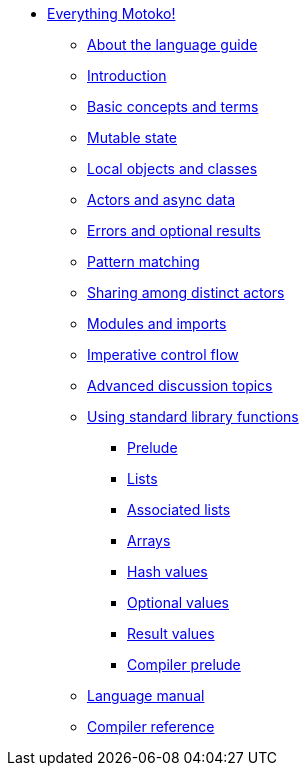 * xref:motoko.adoc[Everything Motoko!]
//* xref:index.adoc[Motoko programming language]
** xref:about-this-guide.adoc[About the language guide]
** xref:motoko-introduction.adoc[Introduction]
** xref:basic-concepts.adoc[Basic concepts and terms]
** xref:mutable-state.adoc[Mutable state]
** xref:local-objects-classes.adoc[Local objects and classes]
** xref:actors-async.adoc[Actors and async data]
** xref:errors-and-options.adoc[Errors and optional results]
** xref:pattern-matching.adoc[Pattern matching]
** xref:sharing.adoc[Sharing among distinct actors]
** xref:modules-and-imports.adoc[Modules and imports]
** xref:control-flow.adoc[Imperative control flow]
** xref:advanced-discussion.adoc[Advanced discussion topics]
** xref:stdlib/stdlib-intro.adoc[Using standard library functions]
*** xref:stdlib/prelude.adoc[Prelude]
*** xref:stdlib/list.adoc[Lists]
*** xref:stdlib/assocList.adoc[Associated lists]
*** xref:stdlib/array.adoc[Arrays]
*** xref:stdlib/hash.adoc[Hash values]
*** xref:stdlib/option.adoc[Optional values]
*** xref:stdlib/result.adoc[Result values]
*** xref:stdlib/compiler-prelude.adoc[Compiler prelude]
** xref:language-manual.adoc[Language manual]
** xref:compiler-ref.adoc[Compiler reference]
